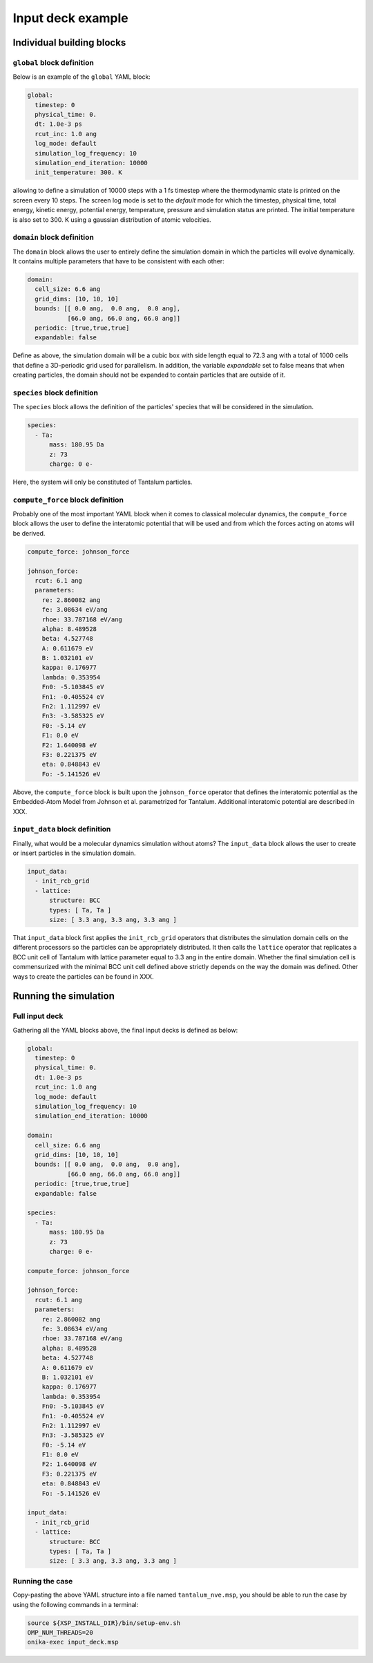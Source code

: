Input deck example
==================

Individual building blocks
--------------------------

``global`` block definition
***************************

Below is an example of the ``global`` YAML block:

.. code-block:: YAML

   global:
     timestep: 0                      
     physical_time: 0.                
     dt: 1.0e-3 ps                    
     rcut_inc: 1.0 ang                
     log_mode: default                
     simulation_log_frequency: 10     
     simulation_end_iteration: 10000  
     init_temperature: 300. K

allowing to define a simulation of 10000 steps with a 1 fs timestep where the thermodynamic state is printed on the screen every 10 steps. The screen log mode is set to the `default` mode for which the timestep, physical time, total energy, kinetic energy, potential energy, temperature, pressure and simulation status are printed. The initial temperature is also set to 300. K using a gaussian distribution of atomic velocities.

``domain`` block definition
***************************

The ``domain`` block allows the user to entirely define the simulation domain in which the particles will evolve dynamically. It contains multiple parameters that have to be consistent with each other:

.. code-block:: YAML

   domain:
     cell_size: 6.6 ang
     grid_dims: [10, 10, 10]
     bounds: [[ 0.0 ang,  0.0 ang,  0.0 ang],
              [66.0 ang, 66.0 ang, 66.0 ang]]
     periodic: [true,true,true]
     expandable: false

Define as above, the simulation domain will be a cubic box with side length equal to 72.3 ang with a total of 1000 cells that define a 3D-periodic grid used for parallelism. In addition, the variable `expandable` set to false means that when creating particles, the domain should not be expanded to contain particles that are outside of it.

``species`` block definition
****************************

The ``species`` block allows the definition of the particles' species that will be considered in the simulation.

.. code-block:: YAML

   species:
     - Ta:
         mass: 180.95 Da
         z: 73
         charge: 0 e-

Here, the system will only be constituted of Tantalum particles.

``compute_force`` block definition
**********************************

Probably one of the most important YAML block when it comes to classical molecular dynamics, the ``compute_force`` block allows the user to define the interatomic potential that will be used and from which the forces acting on atoms will be derived.

.. code-block:: YAML
                
   compute_force: johnson_force

   johnson_force:
     rcut: 6.1 ang
     parameters:
       re: 2.860082 ang
       fe: 3.08634 eV/ang
       rhoe: 33.787168 eV/ang
       alpha: 8.489528
       beta: 4.527748
       A: 0.611679 eV
       B: 1.032101 eV
       kappa: 0.176977
       lambda: 0.353954
       Fn0: -5.103845 eV
       Fn1: -0.405524 eV
       Fn2: 1.112997 eV
       Fn3: -3.585325 eV
       F0: -5.14 eV
       F1: 0.0 eV
       F2: 1.640098 eV
       F3: 0.221375 eV
       eta: 0.848843 eV
       Fo: -5.141526 eV

Above, the ``compute_force`` block is built upon the ``johnson_force`` operator that defines the interatomic potential as the Embedded-Atom Model from Johnson et al. parametrized for Tantalum. Additional interatomic potential are described in XXX.

``input_data`` block definition
*******************************

Finally, what would be a molecular dynamics simulation without atoms? The ``input_data`` block allows the user to create or insert particles in the simulation domain. 

.. code-block:: YAML

   input_data:
     - init_rcb_grid
     - lattice:
         structure: BCC
         types: [ Ta, Ta ]
         size: [ 3.3 ang, 3.3 ang, 3.3 ang ]

That ``input_data`` block first applies the ``init_rcb_grid`` operators that distributes the simulation domain cells on the different processors so the particles can be appropriately distributed. It then calls the ``lattice`` operator that replicates a BCC unit cell of Tantalum with lattice parameter equal to 3.3 ang in the entire domain. Whether the final simulation cell is commensurized with the minimal BCC unit cell defined above strictly depends on the way the domain was defined. Other ways to create the particles can be found in XXX.

Running the simulation
----------------------

Full input deck
***************

Gathering all the YAML blocks above, the final input decks is defined as below:

.. code-block:: YAML

   global:
     timestep: 0                      
     physical_time: 0.                
     dt: 1.0e-3 ps                    
     rcut_inc: 1.0 ang                
     log_mode: default                
     simulation_log_frequency: 10     
     simulation_end_iteration: 10000  

   domain:
     cell_size: 6.6 ang
     grid_dims: [10, 10, 10]
     bounds: [[ 0.0 ang,  0.0 ang,  0.0 ang],
              [66.0 ang, 66.0 ang, 66.0 ang]]
     periodic: [true,true,true]
     expandable: false

   species:
     - Ta:
         mass: 180.95 Da
         z: 73
         charge: 0 e-

   compute_force: johnson_force

   johnson_force:
     rcut: 6.1 ang
     parameters:
       re: 2.860082 ang
       fe: 3.08634 eV/ang
       rhoe: 33.787168 eV/ang
       alpha: 8.489528
       beta: 4.527748
       A: 0.611679 eV
       B: 1.032101 eV
       kappa: 0.176977
       lambda: 0.353954
       Fn0: -5.103845 eV
       Fn1: -0.405524 eV
       Fn2: 1.112997 eV
       Fn3: -3.585325 eV
       F0: -5.14 eV
       F1: 0.0 eV
       F2: 1.640098 eV
       F3: 0.221375 eV
       eta: 0.848843 eV
       Fo: -5.141526 eV

   input_data:
     - init_rcb_grid
     - lattice:
         structure: BCC
         types: [ Ta, Ta ]
         size: [ 3.3 ang, 3.3 ang, 3.3 ang ]
       
Running the case
****************

Copy-pasting the above YAML structure into a file named ``tantalum_nve.msp``, you should be able to run the case by using the following commands in a terminal:

.. code-block:: bash

   source ${XSP_INSTALL_DIR}/bin/setup-env.sh
   OMP_NUM_THREADS=20
   onika-exec input_deck.msp

